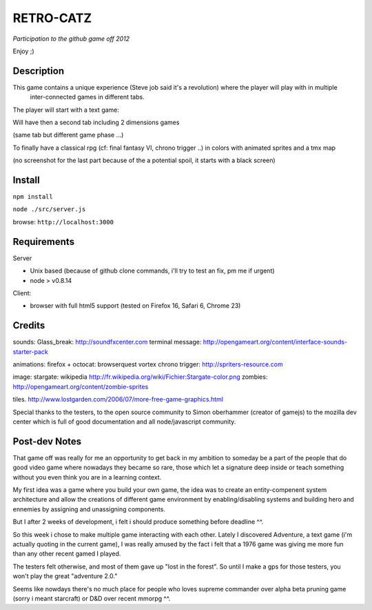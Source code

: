 ===========
RETRO-CATZ
===========
*Participation to the github game off 2012*

Enjoy ;)


Description
=========
This game contains a unique experience (Steve job said it's a revolution) where the player will play with in multiple
 inter-connected games in different tabs.

The player will start with a text game: 

.. image:: src/public/img/Adventure2.0.png

Will have then a second tab including 2 dimensions games

.. image:: src/public/img/cheated_pong.png

(same tab but different game phase ...)

.. image:: src/public/img/da_square_moon.png

To finally have a classical rpg (cf: final fantasy VI, chrono trigger ..) in colors with animated sprites and a tmx map

(no screenshot for the last part because of the a potential spoil, it starts with a black screen)



Install
=======

``npm install``

``node ./src/server.js``

browse: ``http://localhost:3000``


Requirements
============

Server

- Unix based (because of github clone commands, i'll try to test an fix, pm me if urgent)
- node > v0.8.14


Client:

- browser with full html5 support (tested on Firefox 16, Safari 6, Chrome 23)



Credits
=======
sounds:
Glass_break: http://soundfxcenter.com
terminal message: http://opengameart.org/content/interface-sounds-starter-pack

animations:
firefox + octocat: browserquest
vortex chrono trigger: http://spriters-resource.com

image:
stargate: wikipedia http://fr.wikipedia.org/wiki/Fichier:Stargate-color.png
zombies: http://opengameart.org/content/zombie-sprites

tiles. 
http://www.lostgarden.com/2006/07/more-free-game-graphics.html


Special thanks to the testers, to the open source community 
to Simon oberhammer (creator of gamejs)
to the mozilla dev center which is full of good documentation
and all node/javascript community.

Post-dev Notes
==============

That game off was really for me an opportunity to get back in my ambition to someday be a part of the people that do good
video game where nowadays they became so rare, those which let a signature deep inside or teach something without you 
even think you are in a learning context.

My first idea was a game where you build your own game, the idea was to create an entity-compenent system architecture 
and allow the creations of different game environment by enabling/disabling systems and building hero and ennemies by assigning
and unassigning components.
 
But I  after 2 weeks of development, i felt i should produce something before deadline ^^.

So this week i chose to make multiple game interacting with each other.
Lately I discovered Adventure, a text game (i'm actually quoting in the current game), I was really amused by the fact i
felt that a 1976 game was giving me more fun than any other recent gamed I played.

The testers felt otherwise, and most of them gave up "lost in the forest".  So until I make a gps for those testers, you won't play
the great "adventure 2.0."

Seems like nowdays there's no much place for people who loves supreme commander over alpha beta pruning game (sorry i meant starcraft) 
or D&D over recent mmorpg ^^. 
